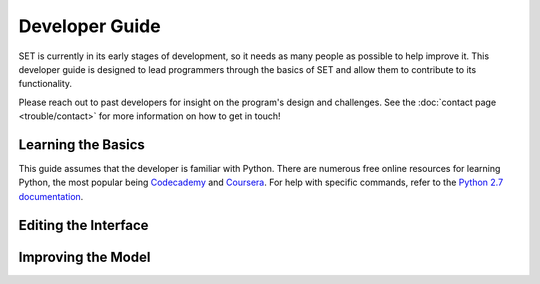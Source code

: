 ===================
**Developer Guide**
===================

SET is currently in its early stages of development, so it needs as many people as possible to help improve it. This developer guide is designed to lead programmers through the basics of SET and allow them to contribute to its functionality.

Please reach out to past developers for insight on the program's design and challenges. See the :doc:`contact page <trouble/contact>` for more information on how to get in touch!

**Learning the Basics**
-----------------------

This guide assumes that the developer is familiar with Python. There are numerous free online resources for learning Python, the most popular being `Codecademy`__ and `Coursera`__. For help with specific commands, refer to the `Python 2.7 documentation`__.

**Editing the Interface**
-------------------------

**Improving the Model**
-----------------------

.. __: https://www.codecademy.com/
.. __: https://www.coursera.org/
.. __: https://docs.python.org/2/
